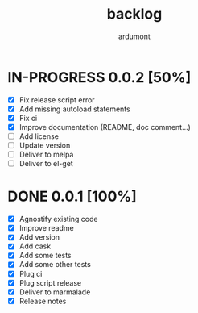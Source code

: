 #+title: backlog
#+author: ardumont

* IN-PROGRESS 0.0.2 [50%]
- [X] Fix release script error
- [X] Add missing autoload statements
- [X] Fix ci
- [X] Improve documentation (README, doc comment...)
- [ ] Add license
- [ ] Update version
- [ ] Deliver to melpa
- [ ] Deliver to el-get

* DONE 0.0.1 [100%]
CLOSED: [2015-08-07 Fri 20:28]
- [X] Agnostify existing code
- [X] Improve readme
- [X] Add version
- [X] Add cask
- [X] Add some tests
- [X] Add some other tests
- [X] Plug ci
- [X] Plug script release
- [X] Deliver to marmalade
- [X] Release notes
